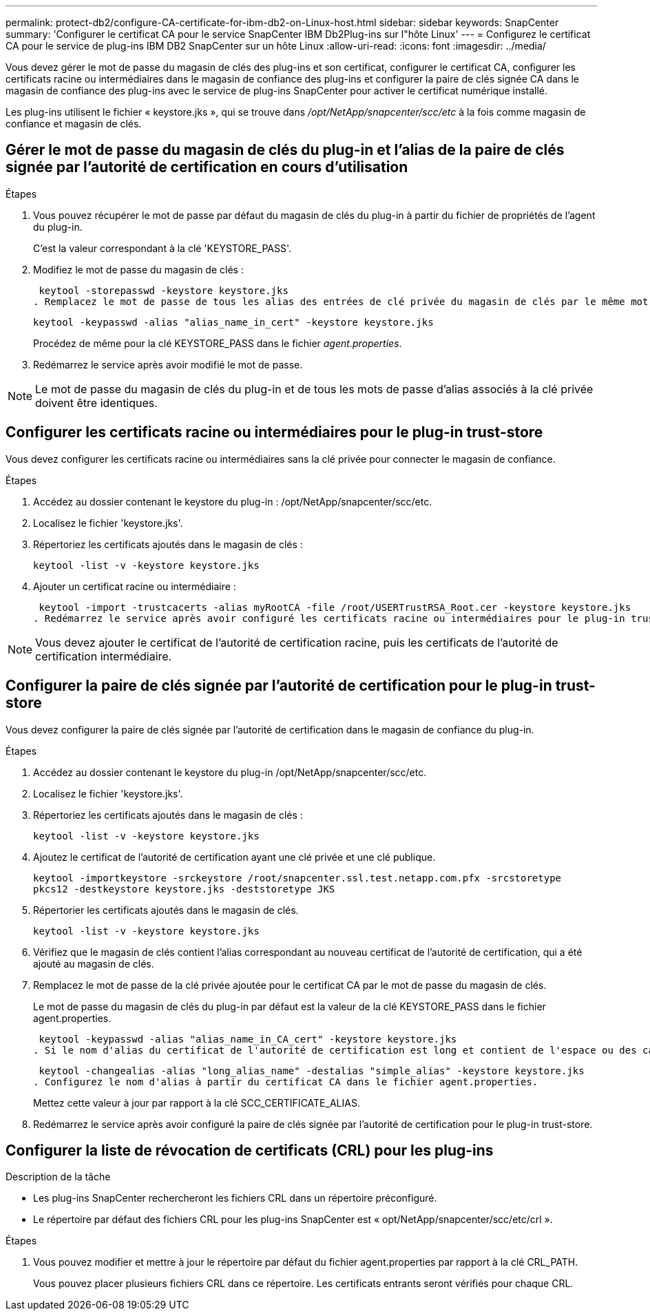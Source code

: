 ---
permalink: protect-db2/configure-CA-certificate-for-ibm-db2-on-Linux-host.html 
sidebar: sidebar 
keywords: SnapCenter 
summary: 'Configurer le certificat CA pour le service SnapCenter IBM Db2Plug-ins sur l"hôte Linux' 
---
= Configurez le certificat CA pour le service de plug-ins IBM DB2 SnapCenter sur un hôte Linux
:allow-uri-read: 
:icons: font
:imagesdir: ../media/


[role="lead"]
Vous devez gérer le mot de passe du magasin de clés des plug-ins et son certificat, configurer le certificat CA, configurer les certificats racine ou intermédiaires dans le magasin de confiance des plug-ins et configurer la paire de clés signée CA dans le magasin de confiance des plug-ins avec le service de plug-ins SnapCenter pour activer le certificat numérique installé.

Les plug-ins utilisent le fichier « keystore.jks », qui se trouve dans _/opt/NetApp/snapcenter/scc/etc_ à la fois comme magasin de confiance et magasin de clés.



== Gérer le mot de passe du magasin de clés du plug-in et l'alias de la paire de clés signée par l'autorité de certification en cours d'utilisation

.Étapes
. Vous pouvez récupérer le mot de passe par défaut du magasin de clés du plug-in à partir du fichier de propriétés de l'agent du plug-in.
+
C'est la valeur correspondant à la clé 'KEYSTORE_PASS'.

. Modifiez le mot de passe du magasin de clés :
+
 keytool -storepasswd -keystore keystore.jks
. Remplacez le mot de passe de tous les alias des entrées de clé privée du magasin de clés par le même mot de passe que celui utilisé pour le magasin de clés :
+
 keytool -keypasswd -alias "alias_name_in_cert" -keystore keystore.jks
+
Procédez de même pour la clé KEYSTORE_PASS dans le fichier _agent.properties_.

. Redémarrez le service après avoir modifié le mot de passe.



NOTE: Le mot de passe du magasin de clés du plug-in et de tous les mots de passe d'alias associés à la clé privée doivent être identiques.



== Configurer les certificats racine ou intermédiaires pour le plug-in trust-store

Vous devez configurer les certificats racine ou intermédiaires sans la clé privée pour connecter le magasin de confiance.

.Étapes
. Accédez au dossier contenant le keystore du plug-in : /opt/NetApp/snapcenter/scc/etc.
. Localisez le fichier 'keystore.jks'.
. Répertoriez les certificats ajoutés dans le magasin de clés :
+
`keytool -list -v -keystore keystore.jks`

. Ajouter un certificat racine ou intermédiaire :
+
 keytool -import -trustcacerts -alias myRootCA -file /root/USERTrustRSA_Root.cer -keystore keystore.jks
. Redémarrez le service après avoir configuré les certificats racine ou intermédiaires pour le plug-in trust-store.



NOTE: Vous devez ajouter le certificat de l'autorité de certification racine, puis les certificats de l'autorité de certification intermédiaire.



== Configurer la paire de clés signée par l'autorité de certification pour le plug-in trust-store

Vous devez configurer la paire de clés signée par l'autorité de certification dans le magasin de confiance du plug-in.

.Étapes
. Accédez au dossier contenant le keystore du plug-in /opt/NetApp/snapcenter/scc/etc.
. Localisez le fichier 'keystore.jks'.
. Répertoriez les certificats ajoutés dans le magasin de clés :
+
`keytool -list -v -keystore keystore.jks`

. Ajoutez le certificat de l'autorité de certification ayant une clé privée et une clé publique.
+
`keytool -importkeystore -srckeystore /root/snapcenter.ssl.test.netapp.com.pfx -srcstoretype pkcs12 -destkeystore keystore.jks -deststoretype JKS`

. Répertorier les certificats ajoutés dans le magasin de clés.
+
`keytool -list -v -keystore keystore.jks`

. Vérifiez que le magasin de clés contient l'alias correspondant au nouveau certificat de l'autorité de certification, qui a été ajouté au magasin de clés.
. Remplacez le mot de passe de la clé privée ajoutée pour le certificat CA par le mot de passe du magasin de clés.
+
Le mot de passe du magasin de clés du plug-in par défaut est la valeur de la clé KEYSTORE_PASS dans le fichier agent.properties.

+
 keytool -keypasswd -alias "alias_name_in_CA_cert" -keystore keystore.jks
. Si le nom d'alias du certificat de l'autorité de certification est long et contient de l'espace ou des caractères spéciaux ("*",","), remplacez le nom d'alias par un nom simple :
+
 keytool -changealias -alias "long_alias_name" -destalias "simple_alias" -keystore keystore.jks
. Configurez le nom d'alias à partir du certificat CA dans le fichier agent.properties.
+
Mettez cette valeur à jour par rapport à la clé SCC_CERTIFICATE_ALIAS.

. Redémarrez le service après avoir configuré la paire de clés signée par l'autorité de certification pour le plug-in trust-store.




== Configurer la liste de révocation de certificats (CRL) pour les plug-ins

.Description de la tâche
* Les plug-ins SnapCenter rechercheront les fichiers CRL dans un répertoire préconfiguré.
* Le répertoire par défaut des fichiers CRL pour les plug-ins SnapCenter est « opt/NetApp/snapcenter/scc/etc/crl ».


.Étapes
. Vous pouvez modifier et mettre à jour le répertoire par défaut du fichier agent.properties par rapport à la clé CRL_PATH.
+
Vous pouvez placer plusieurs fichiers CRL dans ce répertoire. Les certificats entrants seront vérifiés pour chaque CRL.


